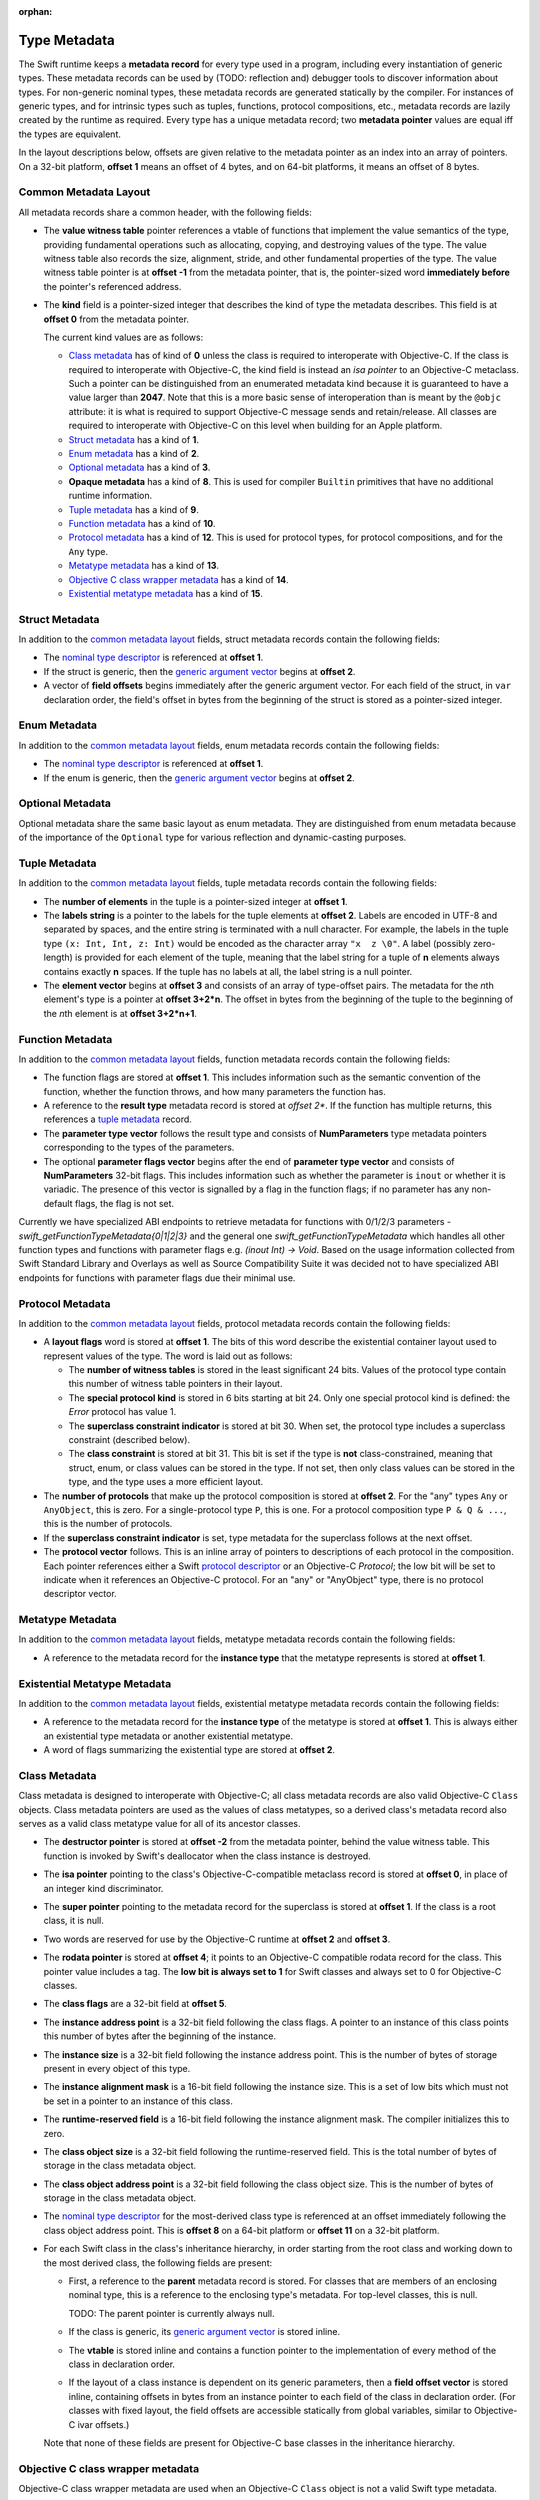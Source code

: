 :orphan:

.. _ABI:

.. highlight:: none

Type Metadata
-------------

The Swift runtime keeps a **metadata record** for every type used in a program,
including every instantiation of generic types. These metadata records can
be used by (TODO: reflection and) debugger tools to discover information about
types. For non-generic nominal types, these metadata records are generated
statically by the compiler. For instances of generic types, and for intrinsic
types such as tuples, functions, protocol compositions, etc., metadata records
are lazily created by the runtime as required. Every type has a unique metadata
record; two **metadata pointer** values are equal iff the types are equivalent.

In the layout descriptions below, offsets are given relative to the
metadata pointer as an index into an array of pointers. On a 32-bit platform,
**offset 1** means an offset of 4 bytes, and on 64-bit platforms, it means
an offset of 8 bytes.

Common Metadata Layout
~~~~~~~~~~~~~~~~~~~~~~

All metadata records share a common header, with the following fields:

- The **value witness table** pointer references a vtable of functions
  that implement the value semantics of the type, providing fundamental
  operations such as allocating, copying, and destroying values of the type.
  The value witness table also records the size, alignment, stride, and other
  fundamental properties of the type. The value witness table pointer is at
  **offset -1** from the metadata pointer, that is, the pointer-sized word
  **immediately before** the pointer's referenced address.

- The **kind** field is a pointer-sized integer that describes the kind of type
  the metadata describes. This field is at **offset 0** from the metadata
  pointer.

  The current kind values are as follows:

  * `Class metadata`_ has of kind of **0** unless the class is required to
    interoperate with Objective-C.  If the class is required to interoperate
    with Objective-C, the kind field is instead an *isa pointer* to an
    Objective-C metaclass.  Such a pointer can be distinguished from an
    enumerated metadata kind because it is guaranteed to have a value larger
    than **2047**.  Note that this is a more basic sense of interoperation
    than is meant by the ``@objc`` attribute: it is what is required to
    support Objective-C message sends and retain/release.  All classes are
    required to interoperate with Objective-C on this level when building
    for an Apple platform.
  * `Struct metadata`_ has a kind of **1**.
  * `Enum metadata`_ has a kind of **2**.
  * `Optional metadata`_ has a kind of **3**.
  * **Opaque metadata** has a kind of **8**. This is used for compiler
    ``Builtin`` primitives that have no additional runtime information.
  * `Tuple metadata`_ has a kind of **9**.
  * `Function metadata`_ has a kind of **10**.
  * `Protocol metadata`_ has a kind of **12**. This is used for
    protocol types, for protocol compositions, and for the ``Any`` type.
  * `Metatype metadata`_ has a kind of **13**.
  * `Objective C class wrapper metadata`_ has a kind of **14**.
  * `Existential metatype metadata`_ has a kind of **15**.

Struct Metadata
~~~~~~~~~~~~~~~

In addition to the `common metadata layout`_ fields, struct metadata records
contain the following fields:

- The `nominal type descriptor`_ is referenced at **offset 1**.

- If the struct is generic, then the
  `generic argument vector`_ begins at **offset 2**.

- A vector of **field offsets** begins immediately after the generic
  argument vector.  For each field of the struct, in ``var`` declaration
  order, the field's offset in bytes from the beginning of the struct is
  stored as a pointer-sized integer.

Enum Metadata
~~~~~~~~~~~~~

In addition to the `common metadata layout`_ fields, enum metadata records
contain the following fields:

- The `nominal type descriptor`_ is referenced at **offset 1**.

- If the enum is generic, then the
  `generic argument vector`_ begins at **offset 2**.

Optional Metadata
~~~~~~~~~~~~~~~~~

Optional metadata share the same basic layout as enum metadata.  They are
distinguished from enum metadata because of the importance of the
``Optional`` type for various reflection and dynamic-casting purposes.

Tuple Metadata
~~~~~~~~~~~~~~

In addition to the `common metadata layout`_ fields, tuple metadata records
contain the following fields:

- The **number of elements** in the tuple is a pointer-sized integer at
  **offset 1**.
- The **labels string** is a pointer to the labels for the tuple elements
  at **offset 2**. Labels are encoded in UTF-8 and separated by spaces, and
  the entire string is terminated with a null character.  For example, the
  labels in the tuple type ``(x: Int, Int, z: Int)`` would be encoded as the
  character array ``"x  z \0"``. A label (possibly zero-length) is provided
  for each element of the tuple, meaning that the label string for a tuple
  of **n** elements always contains exactly **n** spaces. If the tuple has
  no labels at all, the label string is a null pointer.

- The **element vector** begins at **offset 3** and consists of an array of
  type-offset pairs. The metadata for the *n*\ th element's type is a pointer
  at **offset 3+2*n**. The offset in bytes from the beginning of the tuple to
  the beginning of the *n*\ th element is at **offset 3+2*n+1**.

Function Metadata
~~~~~~~~~~~~~~~~~

In addition to the `common metadata layout`_ fields, function metadata records
contain the following fields:

- The function flags are stored at **offset 1**.  This includes information
  such as the semantic convention of the function, whether the function
  throws, and how many parameters the function has.
- A reference to the **result type** metadata record is stored at *offset 2**.
  If the function has multiple returns, this references a `tuple metadata`_
  record.
- The **parameter type vector** follows the result type and consists of
  **NumParameters** type metadata pointers corresponding to the types of the parameters.
- The optional **parameter flags vector** begins after the end of
  **parameter type vector** and consists of **NumParameters** 32-bit flags.
  This includes information such as whether the parameter is ``inout`` or
  whether it is variadic.  The presence of this vector is signalled by a flag
  in the function flags; if no parameter has any non-default flags, the flag
  is not set.

Currently we have specialized ABI endpoints to retrieve metadata for functions
with 0/1/2/3 parameters - `swift_getFunctionTypeMetadata{0|1|2|3}` and the general
one `swift_getFunctionTypeMetadata` which handles all other function types and
functions with parameter flags e.g. `(inout Int) -> Void`. Based on the usage
information collected from Swift Standard Library and Overlays as well as Source
Compatibility Suite it was decided not to have specialized ABI endpoints for
functions with parameter flags due their minimal use.

Protocol Metadata
~~~~~~~~~~~~~~~~~

In addition to the `common metadata layout`_ fields, protocol metadata records
contain the following fields:

- A **layout flags** word is stored at **offset 1**. The bits of this word
  describe the existential container layout used to represent
  values of the type. The word is laid out as follows:

  * The **number of witness tables** is stored in the least significant 24 bits.
    Values of the protocol type contain this number of witness table pointers
    in their layout.
  * The **special protocol kind** is stored in 6 bits starting at
    bit 24. Only one special protocol kind is defined: the `Error` protocol has
    value 1.
  * The **superclass constraint indicator** is stored at bit 30. When set, the
    protocol type includes a superclass constraint (described below).
  * The **class constraint** is stored at bit 31. This bit is set if the type
    is **not** class-constrained, meaning that struct, enum, or class values
    can be stored in the type. If not set, then only class values can be stored
    in the type, and the type uses a more efficient layout.

- The **number of protocols** that make up the protocol composition is stored at
  **offset 2**. For the "any" types ``Any`` or ``AnyObject``, this
  is zero. For a single-protocol type ``P``, this is one. For a protocol
  composition type ``P & Q & ...``, this is the number of protocols.

- If the **superclass constraint indicator** is set, type metadata for the
  superclass follows at the next offset.
  
- The **protocol vector** follows. This is an inline array of pointers to
  descriptions of each protocol in the composition. Each pointer references
  either a Swift `protocol descriptor`_ or an Objective-C `Protocol`; the low
  bit will be set to indicate when it references an Objective-C protocol. For an
  "any" or "AnyObject" type, there is no protocol descriptor vector.

Metatype Metadata
~~~~~~~~~~~~~~~~~

In addition to the `common metadata layout`_ fields, metatype metadata records
contain the following fields:

- A reference to the metadata record for the **instance type** that the metatype
  represents is stored at **offset 1**.

Existential Metatype Metadata
~~~~~~~~~~~~~~~~~~~~~~~~~~~~~

In addition to the `common metadata layout`_ fields, existential metatype
metadata records contain the following fields:

- A reference to the metadata record for the **instance type** of the metatype
  is stored at **offset 1**.  This is always either an existential type
  metadata or another existential metatype.

- A word of flags summarizing the existential type are stored at **offset 2**.

Class Metadata
~~~~~~~~~~~~~~

Class metadata is designed to interoperate with Objective-C; all class metadata
records are also valid Objective-C ``Class`` objects. Class metadata pointers
are used as the values of class metatypes, so a derived class's metadata
record also serves as a valid class metatype value for all of its ancestor
classes.

- The **destructor pointer** is stored at **offset -2** from the metadata
  pointer, behind the value witness table. This function is invoked by Swift's
  deallocator when the class instance is destroyed.
- The **isa pointer** pointing to the class's Objective-C-compatible metaclass
  record is stored at **offset 0**, in place of an integer kind discriminator.
- The **super pointer** pointing to the metadata record for the superclass is
  stored at **offset 1**. If the class is a root class, it is null.
- Two words are reserved for use by the Objective-C runtime at **offset 2**
  and **offset 3**.
- The **rodata pointer** is stored at **offset 4**; it points to an Objective-C
  compatible rodata record for the class. This pointer value includes a tag.
  The **low bit is always set to 1** for Swift classes and always set to 0 for
  Objective-C classes.
- The **class flags** are a 32-bit field at **offset 5**.
- The **instance address point** is a 32-bit field following the class flags.
  A pointer to an instance of this class points this number of bytes after the
  beginning of the instance.
- The **instance size** is a 32-bit field following the instance address point.
  This is the number of bytes of storage present in every object of this type.
- The **instance alignment mask** is a 16-bit field following the instance size.
  This is a set of low bits which must not be set in a pointer to an instance
  of this class.
- The **runtime-reserved field** is a 16-bit field following the instance
  alignment mask.  The compiler initializes this to zero.
- The **class object size** is a 32-bit field following the runtime-reserved
  field.  This is the total number of bytes of storage in the class metadata
  object.
- The **class object address point** is a 32-bit field following the class
  object size.  This is the number of bytes of storage in the class metadata
  object.
- The `nominal type descriptor`_ for the most-derived class type is referenced
  at an offset immediately following the class object address point. This is
  **offset 8** on a 64-bit platform or **offset 11** on a 32-bit platform.
- For each Swift class in the class's inheritance hierarchy, in order starting
  from the root class and working down to the most derived class, the following
  fields are present:

  * First, a reference to the **parent** metadata record is stored.
    For classes that are members of an enclosing nominal type, this is a
    reference to the enclosing type's metadata. For top-level classes, this is
    null.

    TODO: The parent pointer is currently always null.

  * If the class is generic, its `generic argument vector`_ is stored inline.
  * The **vtable** is stored inline and contains a function pointer to the
    implementation of every method of the class in declaration order.
  * If the layout of a class instance is dependent on its generic parameters,
    then a **field offset vector** is stored inline, containing offsets in
    bytes from an instance pointer to each field of the class in declaration
    order. (For classes with fixed layout, the field offsets are accessible
    statically from global variables, similar to Objective-C ivar offsets.)

  Note that none of these fields are present for Objective-C base classes in
  the inheritance hierarchy.

Objective C class wrapper metadata
~~~~~~~~~~~~~~~~~~~~~~~~~~~~~~~~~~

Objective-C class wrapper metadata are used when an Objective-C ``Class``
object is not a valid Swift type metadata.

In addition to the `common metadata layout`_ fields, Objective-C class
wrapper metadata records have the following fields:

- A ``Class`` value at **offset 1** which is known to not be a Swift type
  metadata.

Generic Argument Vector
~~~~~~~~~~~~~~~~~~~~~~~

Metadata records for instances of generic types contain information about their
generic arguments. For each parameter of the type, a reference to the metadata
record for the type argument is stored.  After all of the type argument
metadata references, for each type parameter, if there are protocol
requirements on that type parameter, a reference to the witness table for each
protocol it is required to conform to is stored in declaration order.

For example, given a generic type with the parameters ``<T, U, V>``, its
generic parameter record will consist of references to the metadata records
for ``T``, ``U``, and ``V`` in succession, as if laid out in a C struct::

  struct GenericParameterVector {
    TypeMetadata *T, *U, *V;
  };

If we add protocol requirements to the parameters, for example,
``<T: Runcible, U: Fungible & Ansible, V>``, then the type's generic
parameter vector contains witness tables for those protocols, as if laid out::

  struct GenericParameterVector {
    TypeMetadata *T, *U, *V;
    RuncibleWitnessTable *T_Runcible;
    FungibleWitnessTable *U_Fungible;
    AnsibleWitnessTable *U_Ansible;
  };

Foreign Class Metadata
~~~~~~~~~~~~~~~~~~~~~~

Foreign class metadata describes "foreign" class types, which support Swift
reference counting but are otherwise opaque to the Swift runtime.

- The `nominal type descriptor`_ for the most-derived class type is stored at
  **offset 0**.
- The **super pointer** pointing to the metadata record for the superclass is
  stored at **offset 1**. If the class is a root class, it is null.
- Three **pointer-sized fields**, starting at **offset 2**, are reserved for
  future use.

Nominal Type Descriptor
~~~~~~~~~~~~~~~~~~~~~~~

**Warning: this is all out of date!**

The metadata records for class, struct, and enum types contain a pointer to a
**nominal type descriptor**, which contains basic information about the nominal
type such as its name, members, and metadata layout. For a generic type, one
nominal type descriptor is shared for all instantiations of the type. The
layout is as follows:

- The **kind** of type is stored at **offset 0**, which is as follows:

  * **0** for a class,
  * **1** for a struct, or
  * **2** for an enum.

- The mangled **name** is referenced as a null-terminated C string at
  **offset 1**. This name includes no bound generic parameters.
- The following four fields depend on the kind of nominal type.

  * For a struct or class:

    + The **number of fields** is stored at **offset 2**. This is the length
      of the field offset vector in the metadata record, if any.
    + The **offset to the field offset vector** is stored at **offset 3**.
      This is the offset in pointer-sized words of the field offset vector for
      the type in the metadata record. If no field offset vector is stored
      in the metadata record, this is zero.
    + The **field names** are referenced as a doubly-null-terminated list of
      C strings at **offset 4**. The order of names corresponds to the order
      of fields in the field offset vector.
    + The **field type accessor** is a function pointer at **offset 5**. If
      non-null, the function takes a pointer to an instance of type metadata
      for the nominal type, and returns a pointer to an array of type metadata
      references for the types of the fields of that instance. The order matches
      that of the field offset vector and field name list.

  * For an enum:

    + The **number of payload cases** and **payload size offset** are stored
      at **offset 2**. The least significant 24 bits are the number of payload
      cases, and the most significant 8 bits are the offset of the payload
      size in the type metadata, if present.
    + The **number of no-payload cases** is stored at **offset 3**.
    + The **case names** are referenced as a doubly-null-terminated list of
      C strings at **offset 4**. The names are ordered such that payload cases
      come first, followed by no-payload cases. Within each half of the list,
      the order of names corresponds to the order of cases in the enum
      declaration.
    + The **case type accessor** is a function pointer at **offset 5**. If
      non-null, the function takes a pointer to an instance of type metadata
      for the enum, and returns a pointer to an array of type metadata
      references for the types of the cases of that instance. The order matches
      that of the case name list. This function is similar to the field type
      accessor for a struct, except also the least significant bit of each
      element in the result is set if the enum case is an **indirect case**.

- If the nominal type is generic, a pointer to the **metadata pattern** that
  is used to form instances of the type is stored at **offset 6**. The pointer
  is null if the type is not generic.

- The **generic parameter descriptor** begins at **offset 7**. This describes
  the layout of the generic parameter vector in the metadata record:

  * The **offset of the generic parameter vector** is stored at **offset 7**.
    This is the offset in pointer-sized words of the generic parameter vector
    inside the metadata record. If the type is not generic, this is zero.
  * The **number of type parameters** is stored at **offset 8**. This count
    includes associated types of type parameters with protocol constraints.
  * The **number of type parameters** is stored at **offset 9**. This count
    includes only the primary formal type parameters.
  * For each type parameter **n**, the following fields are stored:

    + The **number of witnesses** for the type parameter is stored at
      **offset 10+n**. This is the number of witness table pointers that are
      stored for the type parameter in the generic parameter vector.

Note that there is no nominal type descriptor for protocols or protocol types.
See the `protocol descriptor`_ description below.

Protocol Descriptor
~~~~~~~~~~~~~~~~~~~

Protocol descriptors describe the requirements of a protocol, and act as a
handle for the protocol itself. They are referenced by `Protocol metadata`_, as
well as `Protocol Conformance Records`_ and generic requirements. Protocol
descriptors are only created for non-`@objc` Swift protocols: `@objc` protocols
are emitted as Objective-C metadata. The layout of Swift protocol descriptors is
as follows:

- Protocol descriptors are context descriptors, so they are prefixed by context
  descriptor metadata. (FIXME: these are not yet documented)
- The 16-bit kind-specific flags of a protocol are defined as follows:

  * **Bit 0** is the **class constraint bit**. It is set if the protocol is
    **not** class-constrained, meaning that any struct, enum, or class type
    may conform to the protocol. It is unset if only classes can conform to
    the protocol.
  * **Bit 1** indicates that the protocol is **resilient**.
  * **Bits 2-7** indicate specify the **special protocol kind**. Only one
    special protocol kind is defined: the `Error` protocol has value 1.    

- A pointer to the **name** of the protocol.
- The number of generic requirements within the **requirement signature** of
  the protocol. The generic requirements themselves follow the fixed part
  of the protocol descriptor.
- The number of **protocol requirements** in the protocol. The protocol
  requirements follow the generic requirements that form the **requirement
  signature**.
- A string containing the **associated type names**, a C string comprising the
  names of all of the associated types in this protocol, separated by spaces,
  and in the same order as they appear in the protocol requirements.
- The **generic requirements** that form the **requirement signature**.
- The **protocol requirements** of the protocol.

Protocol Conformance Records
~~~~~~~~~~~~~~~~~~~~~~~~~~~~

A *protocol conformance record* states that a given type conforms to a
particular protocol. Protocol conformance records are emitted into their own
section, which is scanned by the Swift runtime when needed (e.g., in response to
a `swift_conformsToProtocol()` query). Each protocol conformance record
contains:

- The `protocol descriptor`_ describing the protocol of the conformance,
  represented as an (possibly indirect) 32-bit offset relative to the field.
  The low bit indicates whether it is an indirect offset; the second lowest
  bit is reserved for future use.
- A reference to the **conforming type**, represented as a 32-bit offset
  relative to the field. The lower two bits indicate how the conforming
  type is represented:

    0. A direct reference to a nominal type descriptor.
    1. An indirect reference to a nominal type descriptor.
    2. Reserved for future use.
    3. A reference to a pointer to an Objective-C class object.

- The **witness table field** that provides access to the witness table
  describing the conformance itself, represented as a direct 32-bit relative
  offset. The lower two bits indicate how the witness table is represented:

    0. The **witness table field** is a reference to a witness table.
    1. The **witness table field** is a reference to a **witness table
       accessor** function for an unconditional conformance.
    2. The **witness table field** is a reference to a **witness table
       accessor** function for a conditional conformance.
    3. Reserved for future use.

- A 32-bit value reserved for future use.

Recursive Type Metadata Dependencies
------------------------------------

The Swift type system is built up inductively by the application of
higher-kinded type constructors (such as "tuple" or "function", as well
as user-defined generic types) to other, existing types.  Crucially, it
is the "least fixed point" of that inductive system, meaning that it
does not include **infinite types** (µ-types) whose basic identity can
only be defined in terms of themselves.

That is, it is possible to write the type::

  typealias IntDict = Dictionary<String, Int>

but it is not possible to directly express the type::

  typealias RecursiveDict = Dictionary<String, RecursiveDict>

However, Swift does permit the expression of types that have recursive
dependencies upon themselves in ways other than their basic identity.
For example, class ``A`` may inherit from a superclass ``Base<A>``,
or it may contain a field of type ``(A, A)``.  In order to support
the dynamic reification of such types into type metadata, as well as
to support the dynamic layout of such types, Swift's metadata runtime
supports a system of metadata dependency and iterative initialization.

Metadata States
~~~~~~~~~~~~~~~

A type metadata may be in one of several different dynamic states:

- An **abstract** metadata stores just enough information to allow the
  identity of the type to be recovered: namely, the metadata's kind
  (e.g. **struct**) and any kind-specific identity information it
  entails (e.g. the `nominal type descriptor`_ and any generic arguments).

- A **layout-complete** metadata additionally stores the components of
  the type's "external layout", necessary to compute the layout of any
  type that directly stores a value of the type.  In particular, a
  metadata in this state has a meaningful value witness table.

- A **non-transitively complete** metadata has undergone any additional
  initialization that is required in order to support basic operations
  on the type.  For example, a metadata in this state will have undergone
  any necessary "internal layout" that might be required in order to
  create values of the type but not to allocate storage to hold them.
  For example, a class metadata will have an instance layout, which is
  not required in order to compute the external layout, but is required
  in order to allocate instances or create a subclass.

- A **complete** metadata additionally makes certain guarantees of
  transitive completeness of the metadata referenced from the metadata.
  For example, a complete metadata for ``Array<T>`` guarantees that
  the metadata for ``T`` stored in the generic arguments vector is also
  complete.

Metadata never backtrack in their state.  In particular, once metadata
is complete, it remains complete forever.

Transitive Completeness Guarantees
~~~~~~~~~~~~~~~~~~~~~~~~~~~~~~~~~~

A complete class metadata makes the following guarantees:

- Its superclass metadata (if it has a superclass) is complete.
- Its generic arguments (if it has any) are complete.
- By implication, the generic arguments of its superclasses are complete.

A complete struct, enum, or optional metadata makes the following guarantees:

- Its generic arguments (if it has any) are complete.

A complete tuple metadata makes the following guarantees:

- Its element types are complete.

Other kinds of type metadata do not make any completeness guarantees.
The metadata kinds with transitive guarantees are the metadata kinds that
potentially require two-phase initialization anyway.  Other kinds of
metadata could otherwise declare themselves complete immediately on
allocation, so the transitive completeness guarantee would add significant
complexity to both the runtime interface and its implementation, as well
as adding probably-unrecoverable memory overhead to the allocation process.

It is also true that it is far more important to be able to efficiently
recover complete metadata from the stored arguments of a generic type
than it is to be able to recover such metadata from a function metadata.

Completeness Requirements
~~~~~~~~~~~~~~~~~~~~~~~~~

Type metadata are required to be transitively complete when they are
presented to most code.  This allows that code to work with the metadata
without explicitly checking for its completeness.  Metadata in the other
states are typically encountered only when initializing or building up
metadata.

Specifically, a type metadata record is required to be complete when:

- It is passed as a generic argument to a function (other than a metadata
  access function, witness table access function, or metadata initialization
  function).
- It is used as a metatype value, including as the ``Self`` argument to a
  ``static`` or ``class`` method, including initializers.
- It is used to build an opaque existential value.

Metadata Requests and Responses
~~~~~~~~~~~~~~~~~~~~~~~~~~~~~~~

When calling a metadata access function, code must provide the following
information:

- the required state of the metadata, and
- whether the callee should block until the metadata is available
  in that state.

The access function will then return:

- the metadata and
- the current dynamic state of the metadata.

Access functions will always return the correct metadata record; they
will never return a null pointer.  If the metadata has not been allocated
at the time of the request, it will at least be allocated before the
access function returns.  The runtime will block the current thread until
the allocation completes if necessary, and there is currently no way to
avoid this.

Since access functions always return metadata that is at least in the
abstract state, it is not meaningful to make a non-blocking request
for abstract metadata.

The returned dynamic state of the metadata may be less than the requested
state if the request was non-blocking.  It is not otherwise affected by
the request; it is the known dynamic state of the metadata at the time of
the call.  Note that of course this dynamic state is just a lower bound
on the actual dynamic state of the metadata, since the actual dynamic
state may be getting concurrently advanced by another thread.

In general, most code should request metadata in the **complete**
state (as discussed above) and should block until the metadata is
available in that state.  However:

- When requesting metadata solely to serve as a generic argument of
  another metadata, code should request **abstract** metadata.  This
  can potentially unblock cycles involving the two metadata.

- Metadata initialization code should generally make non-blocking
  requests; see the next section.

Metadata access functions that cache their results should only cache
if the dynamic state is complete; this substantially simplifies the caching
logic, and in practice most metadata will be dynamically complete.
Note that this rule can be applied without considering the request.

Code outside of the runtime should never attempt to ascertain a
metadata's current state by inspecting it, e.g. to see if it has a value
witness table.  Metadata initialization is not required to use
synchronization when initializing the metadata record; the necessary
synchronization is done at a higher level in the structures which record
the metadata's dynamic state.  Because of this, code inspecting aspects
of the metadata that have not been guaranteed by the returned dynamic
state may observe partially-initialized state, such as a value witness
table with a meaningless size value.  Instead, that code should call
the ``swift_checkMetadataState`` function.

Metadata Allocation and Initialization
~~~~~~~~~~~~~~~~~~~~~~~~~~~~~~~~~~~~~~

In order to support recursive dependencies between type metadata,
the creation of type metadata is divided into two phases:

- allocation, which creates an abstract metadata, and
- initialization, which advances the metadata through the progression
  of states.

Allocation cannot fail.  It should return relatively quickly and
should not make any metadata requests.

The initialization phase will be repeatedly executed until it reaches
completion.  It is only executed by one thread at a time.
Compiler-emitted initialization functions are given a certain amount
of scratch space that is passed to all executions; this can be used
to skip expensive or unrepeatable steps in later re-executions.

Any particular execution of the initialization phase can fail due
to an unsatisfied dependency.  It does so by returning a **metadata
dependency**, which is a pair of a metadata and a required state for
that metadata.  The initialization phase is expected to make only
non-blocking requests for metadata.  If a response does not satisfy
the requirement, the returned metadata and the requirement should
be presented to the caller as a dependency.  The runtime does two
things with this dependency:

- It attempts to add the initialization to the **completion queue**
  of the dependent metadata.  If this succeeds, the initialization
  is considered blocked; it will be unblocked as soon as the
  dependent metadata reaches the required state.  But it can also
  fail if the dependency is already resolved due to concurrent
  initialization; if so, the initialization is immediately resumed.

- If it succeeds in blocking the initialization on the dependency,
  it will check for an unresolvable dependency cycle.  If a cycle exists,
  it will be reported on stderr and the runtime will abort the process.
  This depends on the proper use of non-blocking requests; the runtime
  does not make any effort to detect deadlock due to cycles of blocking
  requests.

Initialization must not repeatedly report failure based on stale
information about the dynamic state of a metadata.  (For example,
it must not cache metadata states from previous executions in the
initialization scratch space.)  If this happens, the runtime may spin,
repeatedly executing the initialization phase only to have it fail
in the same place due to the same stale dependency.

Compiler-emitted initialization functions are only responsible for
ensuring that the metadata is **non-transitively complete**.
They signal this by returning a null dependency to the runtime.
The runtime will then ensure transitive completion.  The initialization
function should not try to "help out" by requesting complete metadata
instead of non-transitively-complete metadata; it is impossible to
resolve certain recursive transitive-closure problems without the
more holistic information available to the runtime.  In general, if
an initialization function seems to require transitively-complete
metadata for something, try to make it not.

If a compiler-emitted initialization function returns a dependency,
the current state of the metadata (**abstract** vs. **layout-complete**)
will be determined by inspecting the **incomplete** bit in the flags
of the value witness table.  Compiler-emitted initialization functions
are therefore responsible for ensuring that this bit is set correctly.
